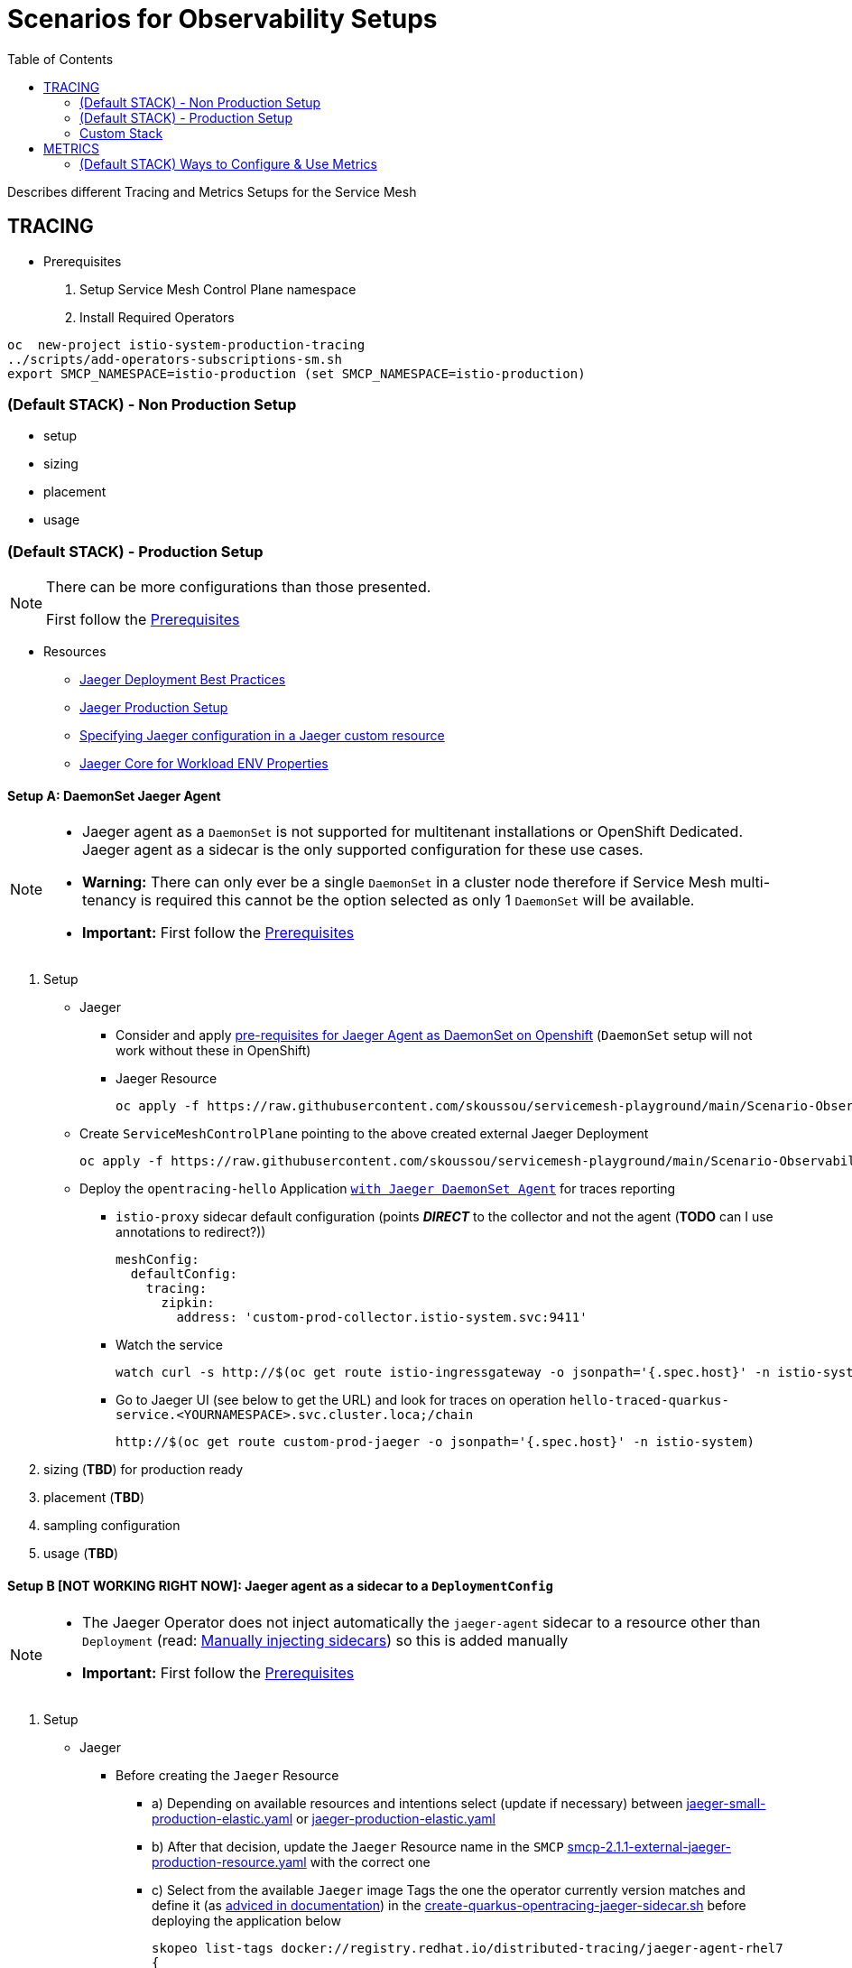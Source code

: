 = Scenarios for Observability Setups
:toc:


Describes different Tracing and Metrics Setups for the Service Mesh

== TRACING
[[anchor-1]]
* Prerequisites 

1. Setup Service Mesh Control Plane namespace
2. Install Required Operators

----
oc  new-project istio-system-production-tracing
../scripts/add-operators-subscriptions-sm.sh
export SMCP_NAMESPACE=istio-production (set SMCP_NAMESPACE=istio-production)
----

=== (Default STACK) - Non Production Setup

- setup
- sizing
- placement
- usage

=== (Default STACK) - Production Setup

[NOTE]
====
There can be more configurations than those presented.

First follow the xref:anchor-1[Prerequisites] 
====



* Resources
** link:https://docs.openshift.com/container-platform/4.8/service_mesh/v2x/ossm-reference-jaeger.html#jager-deployment-best-practices_jaeger-config-reference[Jaeger Deployment Best Practices]
** link:https://docs.openshift.com/container-platform/4.8/service_mesh/v2x/ossm-reference-jaeger.html#ossm-deploying-jaeger-production_jaeger-config-reference[Jaeger Production Setup]
** link:https://docs.openshift.com/container-platform/4.9/service_mesh/v2x/ossm-reference-jaeger.html#ossm-specifying-external-jaeger_jaeger-config-reference[Specifying Jaeger configuration in a Jaeger custom resource]
** link:https://github.com/jaegertracing/jaeger-client-java/blob/master/jaeger-core/README.md[Jaeger Core for Workload ENV Properties]


==== Setup A: DaemonSet Jaeger Agent

[NOTE]
====
- Jaeger agent as a `DaemonSet` is not supported for multitenant installations or OpenShift Dedicated. Jaeger agent as a sidecar is the only supported configuration for these use cases.
- *Warning:* There can only ever be a single `DaemonSet` in a cluster node therefore if Service Mesh multi-tenancy is required this cannot be the option selected as only 1 `DaemonSet` will be available.
- *Important:* First follow the xref:anchor-1[Prerequisites] 
====

1. Setup
* Jaeger
** Consider and apply link:https://www.jaegertracing.io/docs/1.32/operator/#openshift[pre-requisites for Jaeger Agent as DaemonSet on Openshift] (`DaemonSet` setup will not work without these in OpenShift)
** Jaeger Resource

	oc apply -f https://raw.githubusercontent.com/skoussou/servicemesh-playground/main/Scenario-Observability-Scenarios/jaeger-daemonset.yaml -n $SMCP_NAMESPACE

* Create `ServiceMeshControlPlane` pointing to the above created external Jaeger Deployment

	oc apply -f https://raw.githubusercontent.com/skoussou/servicemesh-playground/main/Scenario-Observability-Scenarios/smcp-2.1.1-external-jaeger-daemonset-resource.yaml $SMCP_NAMESPACE


* Deploy the `opentracing-hello` Application link:https://github.com/skoussou/servicemesh-playground/tree/main/Scenario-0-Deploy-In-ServiceMesh#opentracing-with-jaeger-daemonset-agent[`with Jaeger DaemonSet Agent`] for traces reporting
** `istio-proxy` sidecar default configuration (points *_DIRECT_* to the collector and not the agent (*TODO* can I use annotations to redirect?))
+

      meshConfig:
        defaultConfig:
          tracing:
            zipkin:
              address: 'custom-prod-collector.istio-system.svc:9411'
              
** Watch the service 

	watch curl -s http://$(oc get route istio-ingressgateway -o jsonpath='{.spec.host}' -n istio-system)/chain

** Go to Jaeger UI (see below to get the URL) and look for traces on operation `hello-traced-quarkus-service.<YOURNAMESPACE>.svc.cluster.loca;/chain`

	http://$(oc get route custom-prod-jaeger -o jsonpath='{.spec.host}' -n istio-system)

2. sizing (*TBD*) for production ready
3. placement (*TBD*)
4. sampling configuration
5. usage (*TBD*)



==== Setup B [NOT WORKING RIGHT NOW]: Jaeger agent as a sidecar to a `DeploymentConfig`

[NOTE]
====
- The Jaeger Operator does not inject automatically the `jaeger-agent` sidecar to a resource other than `Deployment` (read: link:https://access.redhat.com/documentation/en-us/openshift_container_platform/4.9/html-single/distributed_tracing#jaeger-sidecar-manual_jaeger-deploying[Manually injecting sidecars]) so this is added manually
- *Important:* First follow the xref:anchor-1[Prerequisites] 
====

1. Setup
* Jaeger
** Before creating the `Jaeger` Resource 
*** a) Depending on available resources and intentions select (update if necessary) between link:./jaeger-small-production-elastic.yaml[jaeger-small-production-elastic.yaml] or link:./jaeger-production-elastic.yaml[jaeger-production-elastic.yaml] 
*** b) After that decision, update the `Jaeger` Resource name in the `SMCP` link:./smcp-2.1.1-external-jaeger-production-resource.yaml[smcp-2.1.1-external-jaeger-production-resource.yaml] with the correct one
*** c) Select from the available `Jaeger` image Tags the one the operator currently version matches and define it (as link:https://docs.openshift.com/container-platform/4.10/distr_tracing/distr_tracing_install/distr-tracing-deploying-jaeger.html#distr-tracing-sidecar-manual_deploying-distr-tracing-platform[adviced in documentation]) in the link:../coded-services/quarkus-opentracing/ISTIO-YAML/create-quarkus-opentracing-jaeger-sidecar.sh[create-quarkus-opentracing-jaeger-sidecar.sh] before deploying the application below
+
----
skopeo list-tags docker://registry.redhat.io/distributed-tracing/jaeger-agent-rhel7
{
    "Repository": "registry.redhat.io/distributed-tracing/jaeger-agent-rhel7",
    "Tags": [
        "1.17.2-3",
        "1.17.1-2",
        "1.17.3-2",
        "1.13.2-1",
        "1.17.5-3",
        "1.17.4-1",
        "1.13",
        "1.17.4",
        "1.17.6-1",
        "1.17.6",
        "1.13.1-5",
        "1.13.1",
        "1.13.2",
        "1.17.5",
        "1.13.1-4",
        "1.13.1-7",
        "1.13.1-6",
        "1.17.1",
        "1.17.3",
        "1.17.2",
        "1.13.1-9",
        "1.13.1-8",
        "latest"
    ]
}
----
+
** Create a `Jaeger` Resource (as follows) in the Service Mesh Control Plane namespace (see  xref:anchor-1[Prerequisites] )
+
----
oc apply -f https://raw.githubusercontent.com/skoussou/servicemesh-playground/main/Scenario-Observability-Scenarios/jaeger-production-elastic.yaml -n $SMCP_NAMESPACE
----
+
* Create `ServiceMeshControlPlane` pointing to the above created external Jaeger Deployment
+
	oc apply -f https://raw.githubusercontent.com/skoussou/servicemesh-playground/main/Scenario-Observability-Scenarios/smcp-2.1.1-external-jaeger-production-resource.yaml  -n $SMCP_NAMESPACE
+
* Deploy the `opentracing-hello` application link:https://github.com/skoussou/servicemesh-playground/tree/main/Scenario-0-Deploy-In-ServiceMesh#opentracing-with-jaeger-agent-sidecar[`with Jaeger Agent Sidecar`] with opentracing configuration
** Add manually `jaeger-agent` to the `DeploymentConfig`
+
----
        - name: jaeger-agent
          image: 'registry.redhat.io/rhosdt/jaeger-agent-rhel8:1.30.0-2'
          args:
            - >-
              --reporter.grpc.host-port=dns:///jaeger-production-collector-headless.istio-system-tracing:14250
          ports:
            - name: zk-compact-trft
              containerPort: 5775
              protocol: UDP
            - name: config-rest
              containerPort: 5778
              protocol: TCP
            - name: jg-compact-trft
              containerPort: 6831
              protocol: UDP
            - name: jg-binary-trft
              containerPort: 6832
              protocol: UDP
            - name: admin-http
              containerPort: 14271
              protocol: TCP
----              
+
** `istio-proxy` sidecar default configuration (points *_DIRECT_* to the collector and not the agent)
+
[NOTE]
====
The above currently is *FAILING* due to the following
====

** The outcome is
*** 1) I get `istio-proxy` traces registered in the external Jaeger
*** 2) the `jaeger-agent` fails to register traces reporting the following error and so no application traces

	{"level":"error","ts":1648653711.015486,"caller":"grpc/reporter.go:74","msg":"Could not send spans over gRPC","error":"rpc error: code = Unavailable desc = upstream connect error or disconnect/reset before headers. reset reason: connection termination","stacktrace":"github.com

*** 3) while the `istio-proxy` also registers for this traffic the following `Upstream connection termination in addition to 503 response code.`

	[2022-03-30T16:06:41.315Z] "POST /jaeger.api_v2.CollectorService/PostSpans HTTP/2" 200 UC upstream_reset_before_response_started{connection_termination} - "-" 1376 0 2 - "-" "grpc-go/1.43.0" "1d1209d2-a141-9331-89f2-77d65ac8c36b" "jaeger-production-collector-headless.istio-system-tracing:14250" "10.128.2.28:14250" outbound|14250||jaeger-production-collector-headless.istio-system-tracing.svc.cluster.local 10.131.0.57:51460 10.128.2.28:14250 10.131.0.57:37194 - default

**** The Jaeger collector does not have an istio-proxy sidecar since it is not managed by SMCP but it is in the same namespace 
+
image::./images/istio-jaeger-production.png[title="Jaeger Production Workloads in Istio Namespace",1200,100]   
+
3. placement (*TBD*)
4. sampling configuration
5. usage (*TBD*)


==== Setup C : Jaeger agent as a sidecar to a `Deployment`

[NOTE]
====
- *Important:* First follow the xref:anchor-1[Prerequisites] 
====

1. Setup
* Jaeger
** Before creating the `Jaeger` Resource 
*** a) Depending on available resources and intentions select (update if necessary) between link:./jaeger-small-production-elastic.yaml[jaeger-small-production-elastic.yaml] or link:./jaeger-production-elastic.yaml[jaeger-production-elastic.yaml] 
*** b) With that update the `Jaeger` Resource name in link:./smcp-2.1.1-external-jaeger-production-resource.yaml[smcp-2.1.1-external-jaeger-production-resource.yaml] with the correct version
** Create a `Jaeger` Resource (as follows) in the Service Mesh Control Plane namespace (see  xref:anchor-1[Prerequisites] )
+
----
oc new-project istio-system-tracing
oc apply -f https://raw.githubusercontent.com/skoussou/servicemesh-playground/main/Scenario-Observability-Scenarios/jaeger-production-elastic.yaml -n $SMCP_NAMESPACE	
----
+
* Create `ServiceMeshControlPlane` pointing to the above created external Jaeger Deployment

	oc apply -f https://raw.githubusercontent.com/skoussou/servicemesh-playground/main/Scenario-Observability-Scenarios/smcp-2.1.1-external-jaeger-production-resource.yaml -n $SMCP_NAMESPACE	

* Deploy the `opentracing-hello` application with `Deployment` resource pointing to container image at `quay.io` and link:https://github.com/skoussou/servicemesh-playground/tree/main/Scenario-0-Deploy-In-ServiceMesh#opentracing-with-jaeger-agent-sidecar[`with Jaeger Agent Sidecar`] with opentracing configuration
** link:https://github.com/skoussou/servicemesh-playground/tree/main/Scenario-0-Deploy-In-ServiceMesh#create-container-image-and-push-to-quayio[Create Container Image and push to quay.io(account is required)]
+
----
oc new-project test-jaeger-deployment-tracing
oc project  test-jaeger-deployment-tracing
../../scripts/create-membership.sh <SMCP_NAMESPACE> <SM_TENANT_NAME> <APPLICATION_NAMESPACE> (eg. create-membership.sh istio-system-tracing istio-production test-jaeger-deployment-tracing)
oc apply -f https://raw.githubusercontent.com/skoussou/servicemesh-playground/main/coded-services/quarkus-opentracing/ISTIO-YAML/hello-traced-quarkus-deployment-with-sidecar.yaml -n test-jaeger-deployment-tracing
curl -v http://$(oc get route istio-ingressgateway -o jsonpath='{.spec.host}' -n istio-system-tracing)/chain
----
+
** Go to Jaeger UI and look for traces on operation hello-traced-quarkus-service.<YOURNAMESPACE>.svc.cluster.loca;/chain
+
	http://$(oc get route custom-prod-jaeger -o jsonpath='{.spec.host}' -n istio-system)
+
2. sizing (*TBD*) for production ready
3. placement (*TBD*)
4. sampling configuration
5. usage (*TBD*)
      

=== Custom Stack

- setup (re-direction to other Jaeger agent)
- sizing
- placement
- usage

== METRICS

=== (Default STACK) Ways to Configure & Use Metrics


